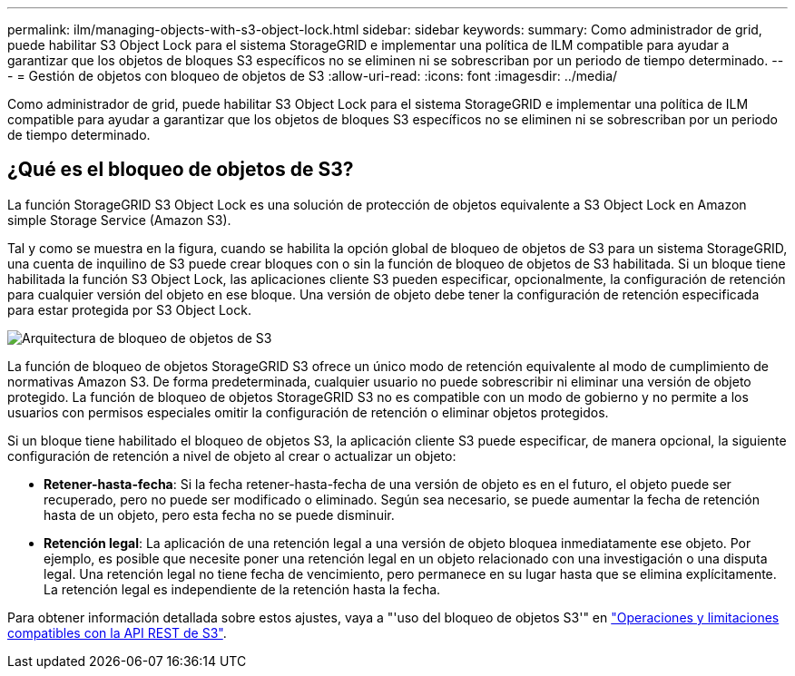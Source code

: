 ---
permalink: ilm/managing-objects-with-s3-object-lock.html 
sidebar: sidebar 
keywords:  
summary: Como administrador de grid, puede habilitar S3 Object Lock para el sistema StorageGRID e implementar una política de ILM compatible para ayudar a garantizar que los objetos de bloques S3 específicos no se eliminen ni se sobrescriban por un periodo de tiempo determinado. 
---
= Gestión de objetos con bloqueo de objetos de S3
:allow-uri-read: 
:icons: font
:imagesdir: ../media/


[role="lead"]
Como administrador de grid, puede habilitar S3 Object Lock para el sistema StorageGRID e implementar una política de ILM compatible para ayudar a garantizar que los objetos de bloques S3 específicos no se eliminen ni se sobrescriban por un periodo de tiempo determinado.



== ¿Qué es el bloqueo de objetos de S3?

La función StorageGRID S3 Object Lock es una solución de protección de objetos equivalente a S3 Object Lock en Amazon simple Storage Service (Amazon S3).

Tal y como se muestra en la figura, cuando se habilita la opción global de bloqueo de objetos de S3 para un sistema StorageGRID, una cuenta de inquilino de S3 puede crear bloques con o sin la función de bloqueo de objetos de S3 habilitada. Si un bloque tiene habilitada la función S3 Object Lock, las aplicaciones cliente S3 pueden especificar, opcionalmente, la configuración de retención para cualquier versión del objeto en ese bloque. Una versión de objeto debe tener la configuración de retención especificada para estar protegida por S3 Object Lock.

image::../media/s3_object_lock_architecture.png[Arquitectura de bloqueo de objetos de S3]

La función de bloqueo de objetos StorageGRID S3 ofrece un único modo de retención equivalente al modo de cumplimiento de normativas Amazon S3. De forma predeterminada, cualquier usuario no puede sobrescribir ni eliminar una versión de objeto protegido. La función de bloqueo de objetos StorageGRID S3 no es compatible con un modo de gobierno y no permite a los usuarios con permisos especiales omitir la configuración de retención o eliminar objetos protegidos.

Si un bloque tiene habilitado el bloqueo de objetos S3, la aplicación cliente S3 puede especificar, de manera opcional, la siguiente configuración de retención a nivel de objeto al crear o actualizar un objeto:

* *Retener-hasta-fecha*: Si la fecha retener-hasta-fecha de una versión de objeto es en el futuro, el objeto puede ser recuperado, pero no puede ser modificado o eliminado. Según sea necesario, se puede aumentar la fecha de retención hasta de un objeto, pero esta fecha no se puede disminuir.
* *Retención legal*: La aplicación de una retención legal a una versión de objeto bloquea inmediatamente ese objeto. Por ejemplo, es posible que necesite poner una retención legal en un objeto relacionado con una investigación o una disputa legal. Una retención legal no tiene fecha de vencimiento, pero permanece en su lugar hasta que se elimina explícitamente. La retención legal es independiente de la retención hasta la fecha.


Para obtener información detallada sobre estos ajustes, vaya a "'uso del bloqueo de objetos S3'" en link:../s3/s3-rest-api-supported-operations-and-limitations.html["Operaciones y limitaciones compatibles con la API REST de S3"].
